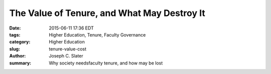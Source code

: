 The Value of Tenure, and What May Destroy It
#############################################

:date: 2015-06-11 17:36 EDT
:tags: Higher Education, Tenure, Faculty Governance
:category: Higher Education
:slug: tenure-value-cost
:author: Joseph C. Slater
:summary: Why society needsfaculty tenure, and how may be lost

